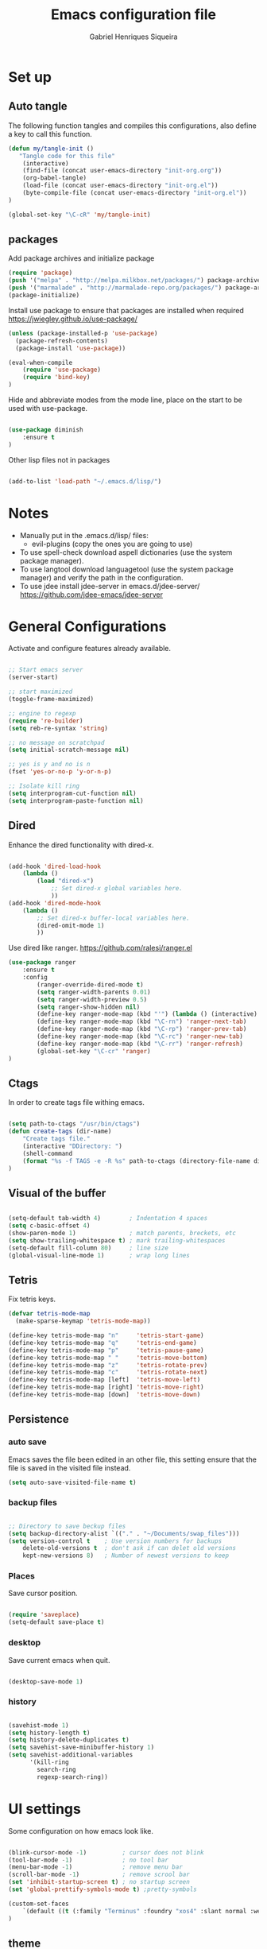 #+TITLE: Emacs configuration file
#+Author: Gabriel Henriques Siqueira

* Set up
** Auto tangle

The following function tangles and compiles this configurations, also define a key to call this function.

#+begin_src emacs-lisp :tangle yes
(defun my/tangle-init ()
   "Tangle code for this file"
	(interactive)
    (find-file (concat user-emacs-directory "init-org.org"))
    (org-babel-tangle)
    (load-file (concat user-emacs-directory "init-org.el"))
    (byte-compile-file (concat user-emacs-directory "init-org.el"))
)

(global-set-key "\C-cR" 'my/tangle-init)
#+end_src

** packages

Add package archives and initialize package

#+begin_src emacs-lisp :tangle yes
(require 'package)
(push '("melpa" . "http://melpa.milkbox.net/packages/") package-archives)
(push '("marmalade" . "http://marmalade-repo.org/packages/") package-archives)
(package-initialize)
#+end_src

Install use package to ensure that packages are installed when required
https://jwiegley.github.io/use-package/

#+begin_src emacs-lisp :tangle yes
(unless (package-installed-p 'use-package)
  (package-refresh-contents)
  (package-install 'use-package))

(eval-when-compile
    (require 'use-package)
	(require 'bind-key)
)
#+end_src

Hide and abbreviate modes from the mode line, place on the start to be used
with use-package.

#+begin_src emacs-lisp :tangle yes

(use-package diminish
	:ensure t
)

#+END_SRC

Other lisp files not in packages

#+begin_src emacs-lisp :tangle yes

(add-to-list 'load-path "~/.emacs.d/lisp/")

#+end_src

* Notes

- Manually put in the .emacs.d/lisp/ files:
  - evil-plugins (copy the ones you are going to use)
- To use spell-check download aspell dictionaries (use the system package manager).
- To use langtool download languagetool (use the system package manager) and verify the path in the configuration.
- To use jdee install jdee-server in emacs.d/jdee-server/ https://github.com/jdee-emacs/jdee-server

* General Configurations

Activate and configure features already available.

#+begin_src emacs-lisp :tangle yes

;; Start emacs server
(server-start)

;; start maximized
(toggle-frame-maximized)

;; engine to regexp
(require 're-builder)
(setq reb-re-syntax 'string)

;; no message on scratchpad
(setq initial-scratch-message nil)

;; yes is y and no is n
(fset 'yes-or-no-p 'y-or-n-p)

;; Isolate kill ring
(setq interprogram-cut-function nil)
(setq interprogram-paste-function nil)

#+end_src

** Dired

Enhance the dired functionality with dired-x.

#+begin_src emacs-lisp :tangle yes

  (add-hook 'dired-load-hook
	  (lambda ()
		  (load "dired-x")
			  ;; Set dired-x global variables here.
			  ))
  (add-hook 'dired-mode-hook
	  (lambda ()
		  ;; Set dired-x buffer-local variables here.
		  (dired-omit-mode 1)
		  ))

#+end_src

Use dired like ranger.
https://github.com/ralesi/ranger.el

#+begin_src emacs-lisp :tangle yes
(use-package ranger
	:ensure t
	:config
		(ranger-override-dired-mode t)
		(setq ranger-width-parents 0.01)
		(setq ranger-width-preview 0.5)
		(setq ranger-show-hidden nil)
		(define-key ranger-mode-map (kbd "'") (lambda () (interactive) (ranger-create-mark ?') (ranger-goto-mark)))
		(define-key ranger-mode-map (kbd "\C-rn") 'ranger-next-tab)
		(define-key ranger-mode-map (kbd "\C-rp") 'ranger-prev-tab)
		(define-key ranger-mode-map (kbd "\C-rc") 'ranger-new-tab)
		(define-key ranger-mode-map (kbd "\C-rr") 'ranger-refresh)
		(global-set-key "\C-cr" 'ranger)
)
#+end_src

** Ctags

In order to create tags file withing emacs.  
 
#+begin_src emacs-lisp :tangle yes

(setq path-to-ctags "/usr/bin/ctags")
(defun create-tags (dir-name)
    "Create tags file."
    (interactive "DDirectory: ")
    (shell-command
    (format "%s -f TAGS -e -R %s" path-to-ctags (directory-file-name dir-name)))
)

#+end_src

** Visual of the buffer

#+begin_src emacs-lisp :tangle yes

(setq-default tab-width 4)        ; Indentation 4 spaces
(setq c-basic-offset 4)
(show-paren-mode 1)               ; match parents, breckets, etc
(setq show-trailing-whitespace t) ; mark trailing-whitespaces
(setq-default fill-column 80)     ; line size
(global-visual-line-mode 1)       ; wrap long lines

#+end_src

** Tetris

Fix tetris keys.

#+BEGIN_SRC emacs-lisp :tangle yes 
(defvar tetris-mode-map
  (make-sparse-keymap 'tetris-mode-map))

(define-key tetris-mode-map "n"     'tetris-start-game)
(define-key tetris-mode-map "q"     'tetris-end-game)
(define-key tetris-mode-map "p"     'tetris-pause-game)
(define-key tetris-mode-map " "     'tetris-move-bottom)
(define-key tetris-mode-map "z"     'tetris-rotate-prev)
(define-key tetris-mode-map "c"     'tetris-rotate-next)
(define-key tetris-mode-map [left]  'tetris-move-left)
(define-key tetris-mode-map [right] 'tetris-move-right)
(define-key tetris-mode-map [down]  'tetris-move-down)
#+END_SRC

** Persistence
*** auto save

Emacs saves the file been edited in an other file, this setting ensure that the
file is saved in the visited file instead.

#+BEGIN_SRC emacs-lisp :tangle yes 
(setq auto-save-visited-file-name t)
#+END_SRC

*** backup files

#+begin_src emacs-lisp :tangle yes

;; Directory to save beckup files
(setq backup-directory-alist `(("." . "~/Documents/swap_files")))
(setq version-control t    ; Use version numbers for backups
	delete-old-versions t  ; don't ask if can delet old versions
	kept-new-versions 8)   ; Number of newest versions to keep

#+end_src

*** Places

Save cursor position.

#+begin_src emacs-lisp :tangle yes

(require 'saveplace)
(setq-default save-place t)

#+end_src

*** desktop

Save current emacs when quit. <<desktop>>

#+begin_src emacs-lisp :tangle yes

(desktop-save-mode 1)

#+end_src

*** history

#+begin_src emacs-lisp :tangle yes

(savehist-mode 1)
(setq history-length t)
(setq history-delete-duplicates t)
(setq savehist-save-minibuffer-history 1)
(setq savehist-additional-variables
      '(kill-ring
        search-ring
        regexp-search-ring))
#+END_SRC

* UI settings

Some configuration on how emacs look like.

#+begin_src emacs-lisp :tangle yes

(blink-cursor-mode -1)          ; cursor does not blink
(tool-bar-mode -1)              ; no tool bar
(menu-bar-mode -1)              ; remove menu bar
(scroll-bar-mode -1)            ; remove scrool bar
(set 'inhibit-startup-screen t) ; no startup screen
(set 'global-prettify-symbols-mode t) ;pretty-symbols

(custom-set-faces
    `(default ((t (:family "Terminus" :foundry "xos4" :slant normal :weight normal :height 105 :width normal))))
)

#+end_src

** theme

Install and select theme.

#+begin_src emacs-lisp :tangle yes

(use-package solarized-theme
    :ensure t
	:custom
		(solarized-use-variable-pitch nil)
		(solarized-scale-org-headlines nil)
		(solarized-high-contrast-mode-line t)
    :config
	(load-theme 'solarized-dark t)
)

#+end_src

** mode-line

Choose one to load.

*** smart-mode-line

Smart-mode-line as mode-line.
[[https://github.com/Malabarba/smart-mode-line]]

 #+begin_src emacs-lisp :tangle yes

(use-package smart-mode-line
	:ensure t
	:custom
		(sml/no-confirm-load-theme t)
		(sml/theme 'dark)
		(sml/show-client t "indicate when using emacsclient")
		(sml/position-percentage-format nil "indicatior of buffer position")
	:config
		(sml/setup)
		(set-face-attribute 'mode-line nil
					:background "#444444"
                    :box 'nil)
		(set-face-background 'mode-line-inactive "#002b36")
		;; Abbreviate
		(add-to-list 'sml/replacer-regexp-list '("^~/MEGA/" ":MEG:") t)	
		(add-to-list 'sml/replacer-regexp-list '("^:MEG:unicamp/" ":uni:") t)	
)

 #+end_src

*** space-line

Spaceline as mode-line.
[[https://github.com/TheBB/spaceline]]

 #+begin_src emacs-lisp :tangle no

 (use-package spaceline
	 :ensure t
	 :config
		 (require 'spaceline-config)
		 (spaceline-spacemacs-theme)
 )

 #+end_src

* Org mode

Organization, todo, notes and much more.
https://orgmode.org/

** packages
*** ox

Different ways of export org files.

**** ox-html5slide
	 
#+begin_src emacs-lisp :tangle yes

(use-package ox-html5slide
	:ensure t
)

#+end_src

*** journal
	
#+begin_src emacs-lisp :tangle yes

(use-package org-journal
	:ensure t
	:config
		(setq org-journal-dir "~/Dropbox/org/journal")
)

#+end_src

** compatibility
   
Settings to make org compatible with odder modes.

#+begin_src emacs-lisp :tangle yes

(add-hook 'org-mode-hook (lambda () (setq-local yas/trigger-key [tab]) (define-key yas-keymap [tab] 'yas/next-field-or-maybe-expand)))

#+end_src

** agenda

Use agenda with ~C-c a~, set files for the agenda and other agenda configs.

#+begin_src emacs-lisp :tangle yes

(global-set-key "\C-coa" 'org-agenda)
(setq org-agenda-files (list "~/Dropbox/org/"))
(setq org-agenda-start-on-weekday 0) ; week starts on sunday
(setq org-agenda-compact-blocks t)
(setq org-agenda-custom-commands '(
	("x" "main view" (
		(tags "urgente|pin")
		(agenda "" ((org-agenda-span 1)))
		(todo "TODO|TODAY")
	))
))

#+end_src

Super agenda (agenda with itens organize by groups).

#+BEGIN_SRC emacs-lisp :tangle yes 
(use-package org-super-agenda
	:ensure t
	:config 
		(setq org-super-agenda-groups '(
			(:name "Urgente" :tag "urgente" :deadline today :order 1
				:face (:background "red" :foreground "yellow"))
			(:name "Pin" :tag "pin" :order 2)
			(:name "Today" :todo "TODAY"
				:face (:background "black" :foreground "yellow") :order 3)
			(:name "Study" :tag "study" 
				:face (:background "black" :foreground "yellow") :order 5)
			(:name "Grid" :and (:time-grid t :not (:todo "TODO")) 
				:face (:foreground "RosyBrown1") :order 4)
			(:name "Today" :date today :scheduled past
				:face (:background "black" :foreground "yellow") :order 5)
			(:name "Todo" :todo "TODO" :order 6)
		))
	  (setq org-deadline-warning-days 0)
	:init (org-super-agenda-mode)
	:diminish
)

#+END_SRC

** template

Easy template expansions.

#+BEGIN_SRC emacs-lisp :tangle yes

(add-to-list 'org-structure-template-alist '("se" "#+BEGIN_SRC emacs-lisp :tangle yes \n?\n#+END_SRC"))

#+END_SRC

** other keys
   
#+begin_src emacs-lisp :tangle yes

(global-set-key "\C-col" 'org-store-link)
(global-set-key "\C-coc" 'org-capture)
(global-set-key "\C-cob" 'org-switchb)
(global-set-key "\C-coj" 'org-journal-new-entry)

#+end_src
[[evil-org-keys]]

** other settings
   
#+begin_src emacs-lisp :tangle yes

; fold all blocks in the start
(setq org-hide-block-startup t)
; lists treated as low level headlines
(setq org-cycle-include-plain-lists 'integrate)
; status of chackbos include the whole hieratchy
(setq org-checkbox-hierarchical-statistics nil)
; chage size of latex formula's font
(setq org-format-latex-options (plist-put org-format-latex-options :scale 1.5))

#+end_src

* Evil mode

Vim implementation in emacs lisp, lets give emacs a good text editor.
https://github.com/emacs-evil/evil

#+begin_src emacs-lisp :tangle yes

(use-package evil
    :ensure t
	:custom
		(evil-want-Y-yank-to-eol t "Y acts like D for yank")
		(evil-shift-width 4 "Set >> and << size")
	:init
		;; first start evil leader, not working with after
		(use-package evil-leader
			:ensure t
			:config
				(global-evil-leader-mode)
				(evil-leader/set-leader "<SPC>")
		)
    :config
		(evil-mode 1)
)

#+end_src

** Cursors for different states
  Each state have its on cursor.

#+begin_src emacs-lisp :tangle yes

(setq evil-emacs-state-cursor '("orange" box))
(setq evil-normal-state-cursor '("white" box))
(setq evil-visual-state-cursor '("yellow" box))
(setq evil-insert-state-cursor '("white" bar))
(setq evil-replace-state-cursor '("red" box))
(setq evil-operator-state-cursor '("white" hollow))

#+END_SRC

** undo

#+begin_src emacs-lisp :tangle yes

(global-undo-tree-mode)
(setq undo-tree-auto-save-history t)

#+end_src

** Plugins
*** evil-args

Arguments as text object.
https://github.com/wcsmith/evil-args

#+begin_src emacs-lisp :tangle yes

(use-package evil-args
	:ensure t
	:config
		(define-key evil-inner-text-objects-map "," 'evil-inner-arg)
		(define-key evil-outer-text-objects-map "," 'evil-outer-arg)
)

#+end_src

*** evil-commentary

Fast way to comment and uncomment code
https://github.com/linktohack/evil-commentary

#+begin_src emacs-lisp :tangle yes

(use-package evil-commentary
	:ensure t
	:config (evil-commentary-mode)
	:diminish
)

#+end_src

*** evil-magit

Evil keys for magit.
https://github.com/emacs-evil/evil-magit

#+begin_src emacs-lisp :tangle yes

(use-package evil-magit
	:ensure t
)

#+end_src

*** evil-matchit

Extends the use of %.
https://github.com/redguardtoo/evil-matchit

#+begin_src emacs-lisp :tangle no

(use-package evil-matchit
	:ensure t
	:config (global-evil-matchit-mode 1)
)

#+end_src

*** evil-numbers

Increase and decrease numbers.
https://github.com/cofi/evil-numbers

#+begin_src emacs-lisp :tangle yes

(use-package evil-numbers
	:ensure t
	:config
		(evil-leader/set-key "+" 'evil-numbers/inc-at-pt)
		(evil-leader/set-key "-" 'evil-numbers/dec-at-pt)
)

#+end_src

*** evil-org

Evil bindings for org-mode
https://github.com/Somelauw/evil-org-mode

#+begin_src emacs-lisp :tangle yes

(use-package evil-org
  :ensure t
  :after (evil org)
  :hook ((org-mode . evil-org-mode)
		 (evil-org-mode . (lambda () (evil-org-set-key-theme))))
  :config
	(require 'evil-org-agenda)
	(evil-org-agenda-set-keys)
  :diminish
)

#+end_src

*** evil-plugins

Plugins from evil-plugins.
https://github.com/tarao/evil-plugins

#+begin_src emacs-lisp :tangle yes

(require 'evil-textobj-between)
(require 'evil-ex-registers)
(define-key evil-ex-completion-map (kbd "C-r") #'evil-ex-paste-from-register)

#+end_src

*** evil-replace-with-register

Operation to replace with register content.
https://github.com/emacsmirror/evil-replace-with-register

#+begin_src emacs-lisp :tangle yes

(use-package evil-replace-with-register
	:ensure t
	:config
		(setq evil-replace-with-register-key (kbd "gr"))
		(evil-replace-with-register-install)
)

#+end_src
	
*** evil-snipe

Improve f and F motions
https://github.com/hlissner/evil-snipe

#+begin_src emacs-lisp :tangle yes

(use-package evil-snipe
	:ensure t
	:custom
		(evil-snipe-scope 'buffer "extend f to all the buffer")
		(evil-snipe-repeat-scope 'buffer  "extend n,N to all the buffer")
	:config
		(evil-snipe-override-mode 1)
)

#+end_src

*** evil-surround

Works like vim surround.
https://github.com/emacs-evil/evil-surround

#+begin_src emacs-lisp :tangle yes

(use-package evil-surround
	:ensure t
	:config (global-evil-surround-mode 1)
)

#+end_src

*** evil-visualstar

Extend # and * to visual selection.
https://github.com/bling/evil-visualstar

#+begin_src emacs-lisp :tangle yes

(use-package evil-visualstar
	:ensure t
	:config (global-evil-visualstar-mode)
)

#+end_src

*** not installed

Some interesting plugins that i am not currently using.

**** evil-extra-operator

A bunch of extra operators.
https://github.com/Dewdrops/evil-extra-operator

#+begin_src emacs-lisp :tangle no

(use-package evil-extra-operator
	:ensure t
	:config
		(define-key evil-motion-state-map "ge" 'evil-operator-eval)
		(define-key evil-motion-state-map "gt" 'evil-operator-google-translate)
		(define-key evil-motion-state-map "gG" 'evil-operator-google-search)
		(define-key evil-motion-state-map "gh" 'evil-operator-highlight)
		(define-key evil-motion-state-map "go" 'evil-operator-org-capture)
		(define-key evil-motion-state-map "gR" 'evil-operator-remember)
)

#+end_src

**** targets
	 
https://github.com/noctuid/targets.el

**** evil-smartparens	

Works with [[smartparens]] and improve its usage in evil-mode when in smartparens-strict-mode.
https://github.com/expez/evil-smartparens

#+begin_src emacs-lisp :tangle no

(use-package evil-smartparens
	:ensure t
	:hook (smartparens-enabled . evil-smartparens-mode)
	:after smartparens
	:config 
)

 #+end_src

** keys

Bindings specific to evil mode.

*** Spell/grammar
<<evil-spell-keys>>

#+begin_src emacs-lisp :tangle yes

(evil-leader/set-key "ss" 'flyspell-mode) ;; toggle spell
(evil-leader/set-key "sp" 'flyspell-prog-mode) ;; init spell for programs
(evil-leader/set-key "sb" 'flyspell-buffer) ;; init spell for programs
(evil-leader/set-key "sc" 'my/change-dictionary) ;; change dictionary
(evil-leader/set-key "sg" 'langtool-check) ;; run langtool on buffer
(evil-leader/set-key "sG" 'langtool-check-done) ;; clean langtool

#+END_SRC

*** buffer

Switch buffer

#+begin_src emacs-lisp :tangle yes

(define-key evil-insert-state-map (kbd "C-b") 'switch-to-buffer)
(define-key evil-normal-state-map (kbd "C-b") 'switch-to-buffer)
(define-key evil-visual-state-map (kbd "C-b") 'switch-to-buffer)
(define-key evil-insert-state-map (kbd "C-SPC") 'mode-line-other-buffer)
(define-key evil-normal-state-map (kbd "C-SPC") 'mode-line-other-buffer)
(define-key evil-visual-state-map (kbd "C-SPC") 'mode-line-other-buffer)

#+end_src

*** Visual lines
	
Replace line moviments to use visual lines.

#+BEGIN_SRC emacs-lisp :tangle yes

(define-key evil-normal-state-map (kbd "<remap> <evil-next-line>") 'evil-next-visual-line)
(define-key evil-normal-state-map (kbd "<remap> <evil-previous-line>") 'evil-previous-visual-line)
(define-key evil-motion-state-map (kbd "<remap> <evil-next-line>") 'evil-next-visual-line)
(define-key evil-motion-state-map (kbd "<remap> <evil-previous-line>") 'evil-previous-visual-line)

#+END_SRC

*** window

Move between windows, C-arrows or C-hjkl.
<<evil-window-key>>
[[window-key]]

#+begin_src emacs-lisp :tangle yes

(define-key evil-normal-state-map (kbd "C-j") 'windmove-down)
(define-key evil-normal-state-map (kbd "C-k") 'windmove-up)
(define-key evil-normal-state-map (kbd "C-h") 'windmove-left)
(define-key evil-normal-state-map (kbd "C-l") 'windmove-right)

#+end_src

*** org
	
<<evil-org-keys>>
custum keys for orgmode in evil

#+BEGIN_SRC emacs-lisp :tangle yes 
(evil-leader/set-key-for-mode 'org-mode "ol" 'org-toggle-latex-fragment)
#+END_SRC

*** Other

- [[langtool][langtool]]
- [[yasnippet][yasnippet]]

** Ex comands

New ex commands definitions.

#+begin_src emacs-lisp :tangle yes

(evil-ex-define-cmd "W" "w")
(evil-ex-define-cmd "Q" "q")
(evil-ex-define-cmd "WQ" "wq")
(evil-ex-define-cmd "Wq" "q")
(evil-ex-define-cmd "X" "x")
(evil-ex-define-cmd "ee" "e *dummy*")

#+END_SRC

* Languages and file types

Configurations for specific programing languages.

** haskell

https://github.com/haskell/haskell-mode

#+begin_src emacs-lisp :tangle yes

(use-package haskell-mode
	:ensure t
	:interpreter ("haskell" . haskell-mode)
)

#+end_src

** python

Auto competition using [[company]]
https://github.com/syohex/emacs-company-jedi

#+begin_src emacs-lisp :tangle yes

(use-package company-jedi
	:ensure t
	:after company
	:config
		(add-to-list 'company-backends 'company-jedi)
)

#+end_src

Ipython as python shell

#+begin_src emacs-lisp :tangle yes

(setq python-shell-interpreter "~/bin/anaconda3/bin/ipython"
	python-shell-interpreter-args "--simple-prompt -i")
		
#+end_src

** scala
   
http://ensime.github.io/editors/emacs/scala-mode/

#+begin_src emacs-lisp :tangle yes

(use-package scala-mode
	:ensure t
	:interpreter ("scala" . scala-mode)
)

#+end_src

** java

https://github.com/jdee-emacs/jdee

#+BEGIN_SRC emacs-lisp :tangle yes 
(use-package jdee
	:ensure t
	:config
		(custom-set-variables '(jdee-server-dir "~/.emacs.d/jdee-server") )
	:diminish
)
#+END_SRC

* Other Packages
** company

Auto complete.
http://company-mode.github.io/
<<company>>

#+begin_src emacs-lisp :tangle yes

(use-package company
	:ensure t
	:config
		(global-company-mode)
		(define-key company-active-map (kbd "C-n") (lambda () (interactive) (company-complete-common-or-cycle  1)))
		(define-key company-active-map (kbd "C-p") (lambda () (interactive) (company-complete-common-or-cycle -1)))
	:diminish
)

#+end_src

** dash

A list api used in origami.
https://github.com/magnars/dash.el

#+begin_src emacs-lisp :tangle yes

(use-package dash
	:ensure t
)

#+end_src

** eyebrowse

Like tabs for emacs.
https://github.com/wasamasa/eyebrowse

#+begin_src emacs-lisp :tangle yes

(use-package eyebrowse
	:ensure t
    :custom (eyebrowse-new-workspace t "in new workspace open on scratchpad")
	:config
		(global-set-key (kbd "M-0") 'eyebrowse-switch-to-window-config-0)
		(global-set-key (kbd "M-1") 'eyebrowse-switch-to-window-config-1)
		(global-set-key (kbd "M-2") 'eyebrowse-switch-to-window-config-2)
		(global-set-key (kbd "M-3") 'eyebrowse-switch-to-window-config-3)
		(global-set-key (kbd "M-4") 'eyebrowse-switch-to-window-config-4)
		(global-set-key (kbd "M-5") 'eyebrowse-switch-to-window-config-5)
		(global-set-key (kbd "M-6") 'eyebrowse-switch-to-window-config-6)
		(global-set-key (kbd "M-7") 'eyebrowse-switch-to-window-config-7)
		(global-set-key (kbd "M-8") 'eyebrowse-switch-to-window-config-8)
		(global-set-key (kbd "M-9") 'eyebrowse-switch-to-window-config-9)
		(eyebrowse-mode t)
	:diminish
)

#+end_src

** fill-column-indicator

Show a column to limit file length.
https://www.emacswiki.org/emacs/FillColumnIndicator

#+begin_src emacs-lisp :tangle yes

(use-package fill-column-indicator
	:ensure t
	:config
		(define-globalized-minor-mode global-fci-mode fci-mode (lambda () (fci-mode 1)))
		(global-fci-mode 1)
)

#+end_src

** flycheck

Syntax checker to multiple languages.
http://www.flycheck.org/en/latest/

#+begin_src emacs-lisp :tangle yes

(use-package flycheck
	:ensure t
	:config
		(global-flycheck-mode)
	:diminish
)

#+end_src

** helm

Emacs incremental completion and selection narrowing framework.
https://github.com/emacs-helm/helm

#+begin_src emacs-lisp :tangle yes

(use-package helm
	:ensure t
	:custom 
		(helm-mode-fuzzy-match t)
		(helm-completion-in-region-fuzzy-match t)
		(helm-candidate-number-limit 100)
	:config
		(helm-mode 1)
	:diminish
)

#+end_src

** helm-bibtex
   
Use [[helm]] to consult bibtex references.
https://github.com/tmalsburg/helm-bibtex

#+BEGIN_SRC emacs-lisp :tangle yes 
(use-package helm-bibtex
	:ensure t
	:custom 
		(bibtex-completion-bibliography '("~/MEGA/references/ref.bib") "file of bibtex entries")
		(bibtex-completion-library-path '("~/MEGA/references/pdfs/") "path to pdfs")
		(bibtex-completion-notes-path "~/MEGA/references/ref.org" "file of notes")
		(bibtex-completion-additional-search-fields '(tags) "use tags when searching")
	:diminish
)
#+END_SRC

** origami

Fold blocks of code.
https://github.com/gregsexton/origami.el

#+begin_src emacs-lisp :tangle yes

(use-package origami
	:ensure t
	:after dash s
	:custom (origami-show-fold-header t "show header, stop with some visual problems")
	:config
		(global-origami-mode)
)

#+end_src

** langtool

For grammar checking.
<<langtool>>
https://github.com/mhayashi1120/Emacs-langtool
keys: [[evil-spell-keys]]

#+begin_src emacs-lisp :tangle yes

(use-package langtool
	:ensure t
	:custom (langtool-java-classpath
			"/usr/share/languagetool:/usr/share/java/languagetool/*")
			(langtool-disabled-rules '(
				"REPEATED_WORDS"
			) "disable specific rules")
	:init
)

#+end_src

** magit

Interface with git.
https://magit.vc/

#+begin_src emacs-lisp :tangle yes

(use-package magit
	:ensure t
	:config
		(global-set-key "\C-xg" 'magit-status)
	:diminish
)

#+end_src

** multi-term

Handle better multiple terminals.
https://www.emacswiki.org/emacs/MultiTerm
<<multi-term>>

#+begin_src emacs-lisp :tangle yes

(use-package multi-term
	:ensure t
	:custom
		(multi-term-program "/bin/zsh")
		(multi-term-dedicated-select-after-open-p t "focus when opening dedicate")
	:config
		(defun multi-term-ipython ()
			"Make a multi-term buffer running ipyrhon."
			(interactive)
			(let ((multi-term-program "/home/gabriel/bin/anaconda3/bin/ipython"))
			(multi-term)))
		(defadvice term-send-raw (around rename-term-name activate)
			(progn (rename-buffer (concat "term: " 
				(shell-command-to-string "pwd | xargs basename |  tr -d '\n'") 
			))) ad-do-it)
		(global-set-key "\C-cto" 'multi-term)
		(global-set-key "\C-ctn" 'multi-term-next)
		(global-set-key "\C-ctp" 'multi-term-prev)
		(global-set-key "\C-ctt" 'multi-term-dedicated-toggle)
		(global-set-key "\C-cti" 'multi-term-ipython)
		(global-set-key "\C-ctl" 'term-line-mode)
		(global-set-key "\C-ctc" 'term-char-mode)
	:diminish
)

#+end_src

** openwith

Select how to open files.
https://www.emacswiki.org/emacs/OpenWith

#+BEGIN_SRC emacs-lisp :tangle yes 
(use-package openwith
	:ensure t
	:custom 
	(openwith-associations '(
		("\\.pdf\\'" "xdg-open" (file))
	) "select how to open each file")
	:init
	(openwith-mode t)
	:diminish
)
#+END_SRC

** projectile

Manage projects.
https://github.com/bbatsov/projectile

#+begin_src emacs-lisp :tangle yes

(use-package projectile
	:ensure t
	:config (projectile-mode)
	:diminish
)

#+end_src

Integration with helm.
https://github.com/bbatsov/helm-projectile

#+begin_src emacs-lisp :tangle yes

(use-package helm-projectile
	:ensure t
	:after helm
	:config (helm-projectile-on)
)

#+end_src

** s

A string manipulation library used in origami.
https://github.com/magnars/s.el

#+begin_src emacs-lisp :tangle yes

(use-package s
	:ensure t
)

#+end_src

** smart-tab

Tabs for indentation, spaces for alignment.
https://www.emacswiki.org/emacs/SmartTabs

#+begin_src emacs-lisp :tangle yes

(use-package smart-tab
	:ensure t
	:config (global-smart-tab-mode 1)
	:diminish
)

#+end_src

** smartparens

Automatically close parens in a smart way.
https://github.com/Fuco1/smartparens

#+begin_src emacs-lisp :tangle yes

(use-package smartparens
	:ensure t
	:hook (prog-mode . smartparens-mode)
	:config
		(require 'smartparens-config)
	:diminish
)

#+end_src

** smex

Better M-x.
https://github.com/nonsequitur/smex

#+begin_src emacs-lisp :tangle yes

(use-package smex
	:ensure t
	:config
		(global-set-key "\M-x" 'smex)
		(global-set-key "\M-X" 'smex-major-mode-commands)
		(smex-initialize)
	:diminish
)

#+end_src

** which-key

Show passibly key bindgs while typing.
https://github.com/justbur/emacs-which-key

#+begin_src emacs-lisp :tangle yes

(use-package which-key
	:ensure t
	:init (which-key-mode)
	:diminish
)

#+end_src

** yasnippet

A snippet package for Emacs.
https://github.com/joaotavora/yasnippet
<<yasnippet>>

#+begin_src emacs-lisp :tangle yes

(use-package yasnippet
	:ensure t
	:custom (yas-snippet-dirs '(
		"~/.emacs.d/mysnippets"
		) "directories where to search for snippets")
		(yas/indent-line nil "do not auto-indent")
	:config
		(yas-global-mode 1)
		;; keys expacion
		(define-key yas-minor-mode-map (kbd "<tab>") nil)
		(define-key yas-minor-mode-map (kbd "TAB") nil)
		(define-key yas-minor-mode-map (kbd "C-y") yas-maybe-expand)
		(define-key evil-insert-state-map (kbd "C-y") yas-maybe-expand)
		;; keys navegation
		(define-key yas-keymap [tab]         nil)
		(define-key yas-keymap (kbd "TAB")   nil)
		(define-key yas-keymap [(shift tab)] nil)
		(define-key yas-keymap [backtab]     nil)
		(define-key yas-keymap (kbd "C-y") 'yas-next-field-or-maybe-expand)
		(define-key yas-keymap (kbd "C-S-y") 'yas-prev-field)
		(yas-reload-all)
	:diminish yas-minor-mode
)

#+end_src

A package with a bunch of snippets for yasnippet (not using currently).

#+begin_src emacs-lisp :tangle no

(use-package yasnippet-snippets
	:ensure t
)

#+end_src

** not installed

Some interesting plugins that i am not currently using.

*** perspective

Functionality similar to workspaces, the way i manage "sessions".
https://github.com/nex3/perspective-el
similar package: https://github.com/Bad-ptr/persp-mode.el

#+begin_src emacs-lisp :tangle no

(use-package perspective
	:ensure t
	:config
		(persp-mode)
	:diminish
)

#+end_src

*** pdf-tools

 Better pdf reader.
 https://github.com/politza/pdf-tools

 #+begin_src emacs-lisp :tangle no

 (use-package pdf-tools
	 :ensure t
	 :custom (pdf-view-resize-factor 1.1 "amount of zoom")
	 :config
		 (pdf-tools-install)
 )

 #+end_src

*** latex-preview-pane

 Preview as pdf when editing latex.

 #+begin_src emacs-lisp :tangle no

 (use-package latex-preview-pane
	 :ensure t
	 :config (latex-preview-pane-enable)
 )

 #+end_src

* Other Keys
** zoom

#+begin_src emacs-lisp :tangle yes

(global-set-key (kbd "C-+") 'text-scale-increase)
(global-set-key (kbd "C--") 'text-scale-decrease)

#+end_src

** window

Move between windows, C-arrows or C-hjkl.
<<window-key>>
[[evil-window-key]]

#+begin_src emacs-lisp :tangle yes

(windmove-default-keybindings 'control)
(global-set-key [(control j)]  'windmove-down)
(global-set-key [(control k)]  'windmove-up)
(global-set-key [(control h)]  'windmove-left)
(global-set-key [(control l)]  'windmove-right)

#+end_src

** ESC

Escape exits things.

#+begin_src emacs-lisp :tangle yes

(define-key key-translation-map (kbd "ESC") (kbd "C-g"))

#+end_src

** buffer

Switch buffer

#+begin_src emacs-lisp :tangle yes

(global-set-key (kbd "C-b") 'switch-to-buffer)
(global-set-key (kbd "C-SPC") 'mode-line-other-buffer)

#+end_src

* Functions
** Change dictionary
Easier way of change dictionary and enable flyspell.

#+begin_src emacs-lisp :tangle yes

(defun my/change-dictionary ()
	" change dictionary."
	(interactive)
	(print
		(cond
		((string= ispell-dictionary "en_US") (setq
			ispell-dictionary "pt_BR"
			langtool-default-language "pt-BR"
		))
		;; ((string= ispell-dictionary "pt_BR") (setq ispell-dictionary "de_DE"))
		(t (setq
			ispell-dictionary "en_US"
			langtool-default-language "en-US"
		))
)))

#+end_src

* End Conf

Specific configurations to be run in the end.

#+begin_src emacs-lisp :tangle yes

(diminish 'undo-tree-mode)
(diminish 'visual-line-mode)

#+END_SRC

* Local file

Read local file if exists.

#+begin_src emacs-lisp :tangle yes

(when (file-exists-p (concat user-emacs-directory "local.el"))
	(load-file (concat user-emacs-directory "local.el")))

#+END_SRC
